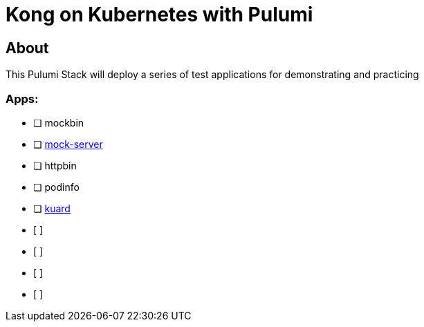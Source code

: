 :showtitle:
:doctitle:  Kong on Kubernetes with Pulumi

== About
This Pulumi Stack will deploy a series of test applications for demonstrating and practicing 

=== Apps:
* [ ] mockbin
* [ ] https://github.com/mock-server/mockserver[mock-server]
* [ ] httpbin
* [ ] podinfo
* [ ] https://github.com/kubernetes-up-and-running/kuard[kuard]
* [ ] 
* [ ] 
* [ ] 
* [ ] 